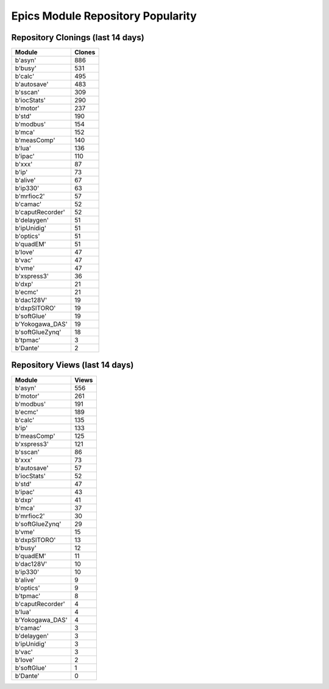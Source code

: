 ==================================
Epics Module Repository Popularity
==================================



Repository Clonings (last 14 days)
----------------------------------
.. csv-table::
   :header: Module, Clones

   b'asyn', 886
   b'busy', 531
   b'calc', 495
   b'autosave', 483
   b'sscan', 309
   b'iocStats', 290
   b'motor', 237
   b'std', 190
   b'modbus', 154
   b'mca', 152
   b'measComp', 140
   b'lua', 136
   b'ipac', 110
   b'xxx', 87
   b'ip', 73
   b'alive', 67
   b'ip330', 63
   b'mrfioc2', 57
   b'camac', 52
   b'caputRecorder', 52
   b'delaygen', 51
   b'ipUnidig', 51
   b'optics', 51
   b'quadEM', 51
   b'love', 47
   b'vac', 47
   b'vme', 47
   b'xspress3', 36
   b'dxp', 21
   b'ecmc', 21
   b'dac128V', 19
   b'dxpSITORO', 19
   b'softGlue', 19
   b'Yokogawa_DAS', 19
   b'softGlueZynq', 18
   b'tpmac', 3
   b'Dante', 2



Repository Views (last 14 days)
-------------------------------
.. csv-table::
   :header: Module, Views

   b'asyn', 556
   b'motor', 261
   b'modbus', 191
   b'ecmc', 189
   b'calc', 135
   b'ip', 133
   b'measComp', 125
   b'xspress3', 121
   b'sscan', 86
   b'xxx', 73
   b'autosave', 57
   b'iocStats', 52
   b'std', 47
   b'ipac', 43
   b'dxp', 41
   b'mca', 37
   b'mrfioc2', 30
   b'softGlueZynq', 29
   b'vme', 15
   b'dxpSITORO', 13
   b'busy', 12
   b'quadEM', 11
   b'dac128V', 10
   b'ip330', 10
   b'alive', 9
   b'optics', 9
   b'tpmac', 8
   b'caputRecorder', 4
   b'lua', 4
   b'Yokogawa_DAS', 4
   b'camac', 3
   b'delaygen', 3
   b'ipUnidig', 3
   b'vac', 3
   b'love', 2
   b'softGlue', 1
   b'Dante', 0
